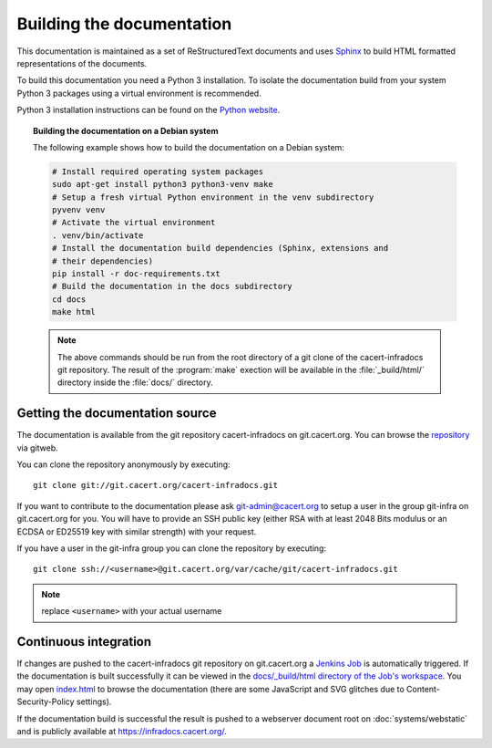 ==========================
Building the documentation
==========================

This documentation is maintained as a set of ReStructuredText documents and
uses `Sphinx <http://www.sphinx-doc.org/>`_ to build HTML formatted
representations of the documents.

To build this documentation you need a Python 3 installation. To isolate the
documentation build from your system Python 3 packages using a virtual
environment is recommended.

Python 3 installation instructions can be found on the `Python website`_.

.. _Python website: https://www.python.org/

.. topic:: Building the documentation on a Debian system

   The following example shows how to build the documentation on a Debian system:

   .. code-block:: bash

      # Install required operating system packages
      sudo apt-get install python3 python3-venv make
      # Setup a fresh virtual Python environment in the venv subdirectory
      pyvenv venv
      # Activate the virtual environment
      . venv/bin/activate
      # Install the documentation build dependencies (Sphinx, extensions and
      # their dependencies)
      pip install -r doc-requirements.txt
      # Build the documentation in the docs subdirectory
      cd docs
      make html

   .. note::

      The above commands should be run from the root directory of a git clone
      of the cacert-infradocs git repository. The result of the :program:`make`
      exection will be available in the :file:`_build/html/` directory inside
      the :file:`docs/` directory.

Getting the documentation source
--------------------------------

The documentation is available from the git repository cacert-infradocs on
git.cacert.org. You can browse the `repository
<http://git.cacert.org/gitweb/?p=cacert-infradocs.git;a=summary>`_ via gitweb.

You can clone the repository anonymously by executing::

   git clone git://git.cacert.org/cacert-infradocs.git

If you want to contribute to the documentation please ask git-admin@cacert.org
to setup a user in the group git-infra on git.cacert.org for you. You will have
to provide an SSH public key (either RSA with at least 2048 Bits modulus or an
ECDSA or ED25519 key with similar strength) with your request.

If you have a user in the git-infra group you can clone the repository by
executing::

   git clone ssh://<username>@git.cacert.org/var/cache/git/cacert-infradocs.git

.. note:: replace ``<username>`` with your actual username

Continuous integration
----------------------

If changes are pushed to the cacert-infradocs git repository on git.cacert.org
a `Jenkins Job <https://jenkins.cacert.org/job/cacert-infradocs/>`_ is
automatically triggered. If the documentation is built successfully it can be
viewed in the `docs/_build/html directory of the Job's workspace
<https://jenkins.cacert.org/job/cacert-infradocs/ws/docs/_build/html/>`_. You may
open `index.html
<https://jenkins.cacert.org/job/cacert-infradocs/ws/docs/_build/html/index.html>`_
to browse the documentation (there are some JavaScript and SVG glitches due to
Content-Security-Policy settings).

If the documentation build is successful the result is pushed to a webserver
document root on :doc:`systems/webstatic` and is publicly available at
https://infradocs.cacert.org/.
